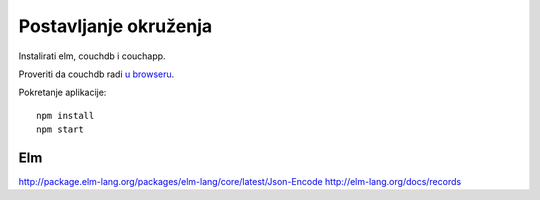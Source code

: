 Postavljanje okruženja
======================

Instalirati elm, couchdb i couchapp.

Proveriti da couchdb radi `u browseru <http://localhost:5984/_utils>`_.

Pokretanje aplikacije::

    npm install
    npm start

Elm
----------
http://package.elm-lang.org/packages/elm-lang/core/latest/Json-Encode
http://elm-lang.org/docs/records
